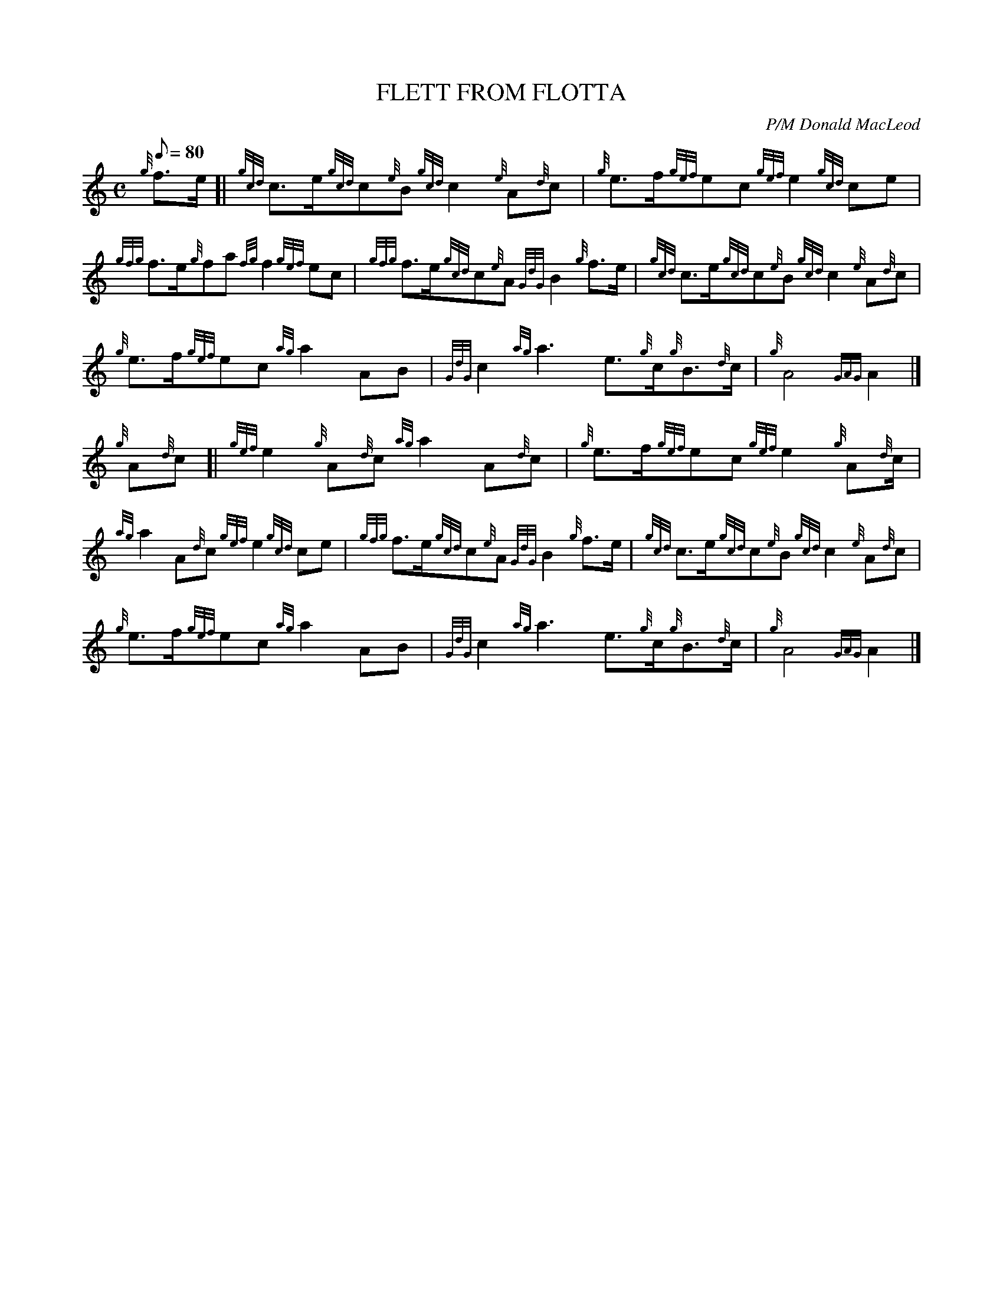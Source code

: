 X: 1
T:FLETT FROM FLOTTA
M:C
L:1/8
Q:80
C:P/M Donald MacLeod
S:March
K:HP
{g}f3/2e/2[|
{gcd}c3/2e/2{gcd}c{e}B{gcd}c2{e}A{d}c|
{g}e3/2f/2{gef}ec{gef}e2{gcd}ce|  !
{gfg}f3/2e/2{g}fa{fg}f2{gef}ec|
{gfg}f3/2e/2{gcd}c{e}A{GdG}B2{g}f3/2e/2|
{gcd}c3/2e/2{gcd}c{e}B{gcd}c2{e}A{d}c|  !
{g}e3/2f/2{gef}ec{ag}a2AB|
{GdG}c2{ag}a3e3/2{g}c/2{g}B3/2{d}c/2|
{g}A4{GAG}A2|]  !
{g}A{d}c[|
{gef}e2{g}A{d}c{ag}a2A{d}c|
{g}e3/2f/2{gef}ec{gef}e2{g}A{d}c/2|  !
{ag}a2A{d}c{gef}e2{gcd}ce|
{gfg}f3/2e/2{gcd}c{e}A{GdG}B2{g}f3/2e/2|
{gcd}c3/2e/2{gcd}c{e}B{gcd}c2{e}A{d}c|  !
{g}e3/2f/2{gef}ec{ag}a2AB|
{GdG}c2{ag}a3e3/2{g}c/2{g}B3/2{d}c/2|
{g}A4{GAG}A2|]  !
